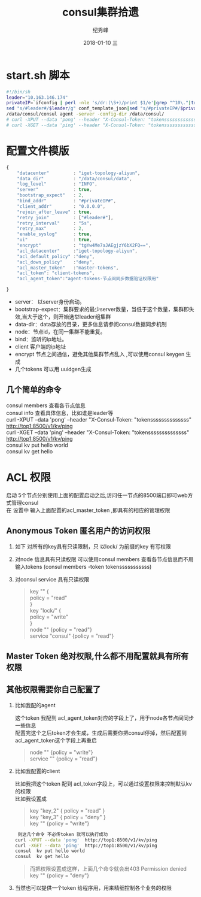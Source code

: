 # -*- coding:utf-8 -*-
#+LANGUAGE:  zh
#+TITLE:     consul集群拾遗
#+AUTHOR:    纪秀峰
#+EMAIL:     jixiuf@qq.com
#+DATE:     2018-01-10 三
#+DESCRIPTION:consul集群拾遗
#+KEYWORDS: Go
#+TAGS:
#+FILETAGS:
#+OPTIONS:   H:2 num:nil toc:t \n:t @:t ::t |:t ^:nil -:t f:t *:t <:t
#+OPTIONS:   TeX:t LaTeX:t skip:nil d:nil todo:t pri:nil
#+LATEX_HEADER: \usepackage{fontspec}
#+LATEX_HEADER: \setmainfont{PingFang SC}

* start.sh 脚本
#+BEGIN_SRC sh
  #!/bin/sh
  leader="10.163.146.174"
  privateIP=`ifconfig | perl -nle 's/dr:(\S+)/print $1/e'|grep "^10\."|tr -d "\n"`
  sed "s/#leader#/$leader/g" conf_template_json|sed "s/#privateIP#/$privateIP/g" >conf.json
  /data/consul/consul agent -server -config-dir /data/consul/
  # curl -XPUT --data 'pong' --header "X-Consul-Token: "tokenssssssssssssss" http://top1:8500/v1/kv/ping
  # curl -XGET --data 'ping' --header "X-Consul-Token: "tokenssssssssssssss" http://top1:8500/v1/kv/ping

#+END_SRC
* 配置文件模版
#+BEGIN_SRC js
  {
      "datacenter"         : "iget-topology-aliyun",
      "data_dir"           : "/data/consul/data",
      "log_level"          : "INFO",
      "server"             : true,
      "bootstrap_expect"   : 2,
      "bind_addr"          : "#privateIP#",
      "client_addr"        : "0.0.0.0",
      "rejoin_after_leave" : true,
      "retry_join"         : ["#leader#"],
      "retry_interval"     : "5s",
      "retry_max"          : 2,
      "enable_syslog"      : true,
      "ui"                 : true,
      "encrypt"            : "tgYw4Me7aJAEgjzY6bX2FQ==",
      "acl_datacenter"     :"iget-topology-aliyun",
      "acl_default_policy" :"deny",
      "acl_down_policy"    :"deny",
      "acl_master_token"   :"master-tokens",
      "acl_token": "client-tokens",
      "acl_agent_token":"agent-tokens-节点间同步数据验证权限用"

  }
#+END_SRC
    + server： 以server身份启动。
    + bootstrap-expect：集群要求的最少server数量，当低于这个数量，集群即失效,当大于这个，则开始选举leader组集群
    + data-dir：data存放的目录，更多信息请参阅consul数据同步机制
    + node：节点id，在同一集群不能重复。
    + bind：监听的ip地址。
    + client 客户端的ip地址
    + encrypt  节点之间通信，避免其他集群节点乱入 ,可以使用consul keygen 生成
    + 几个tokens 可以用 uuidgen生成
** 几个简单的命令
   consul members 查看各节点信息
   consul info 查看具体信息，比如谁是leader等
   curl -XPUT --data 'pong' --header "X-Consul-Token: "tokenssssssssssssss" http://top1:8500/v1/kv/ping
   curl -XGET --data 'ping' --header "X-Consul-Token: "tokenssssssssssssss" http://top1:8500/v1/kv/ping
   consul  kv put hello world
   consul  kv get hello

* ACL 权限
  启动 5个节点分别使用上面的配置启动之后,访问任一节点的8500端口即可web方式管理consul
   在 设置中 输入上面配置的acl_master_token ,即具有的相应的管理权限

    [[file:../img/go_consul-2018-01-10-22-23-35.png]]
** Anonymous Token 匿名用户的访问权限
  1. 如下 对所有的key具有只读限制，只 以lock/ 为前缀的key 有写权限
  2. 对node 信息具有只读权限 可以使用consul members 查看各节点信息而不用输入tokens (consul members -token tokensssssssssss)
  3. 对consul service 具有只读权限
   #+BEGIN_QUOTE
        key "" {
        policy = "read"
        }
        key "lock/" {
        policy = "write"
        }
        node "" {policy  = "read"}
        service "consul" {policy  = "read"}
   #+END_QUOTE
** Master Token 绝对权限,什么都不用配置就具有所有权限
** 其他权限需要你自己配置了
*** 比如我配的agent
     这个token 我配到 acl_agent_token对应的字段上了，用于node各节点间同步一些信息
     配置完这个之后token才会生成，生成后需要你把consul停掉，然后配置到acl_agent_token这个字段上再重启
    #+BEGIN_QUOTE
    node "" {policy = "write"}
    service "" {policy = "read"}
    #+END_QUOTE
*** 比如我配置的client
比如我把这个token 配到 acl_token字段上，可以通过设置权限来控制默认kv 的权限
比如我设置成
#+BEGIN_QUOTE
    key "key_2" { policy = "read" }
    key "key_3" { policy = "deny" }
    key "" {policy = "write"}
#+END_QUOTE
#+BEGIN_SRC sh
    则这几个命令 不必传token 就可以执行成功
   curl -XPUT --data 'pong'  http://top1:8500/v1/kv/ping
   curl -XGET --data 'ping'  http://top1:8500/v1/kv/ping
   consul  kv put hello world
   consul  kv get hello
#+END_SRC
#+BEGIN_QUOTE
    而把权限设置成这样，上面几个命令就会出403  Permission denied
    key "" {policy = "deny"}
#+END_QUOTE

***  当然也可以提供一个token 给程序用，用来精细控制各个业务的权限
